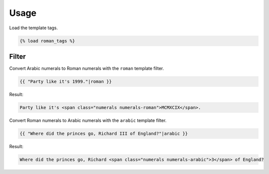 .. _usage:

Usage
*****

Load the template tags.

.. code-block:: django

   {% load roman_tags %}

Filter
======

Convert Arabic numerals to Roman numerals with the ``roman`` template filter.

.. code-block:: django

   {{ "Party like it's 1999."|roman }}

Result:

.. code-block:: html

   Party like it's <span class="numerals numerals-roman">MCMXCIX</span>.

Convert Roman numerals to Arabic numerals with the ``arabic`` template filter.

.. code-block:: django

   {{ "Where did the princes go, Richard III of England?"|arabic }}

Result:

.. code-block:: html

   Where did the princes go, Richard <span class="numerals numerals-arabic">3</span> of England?
